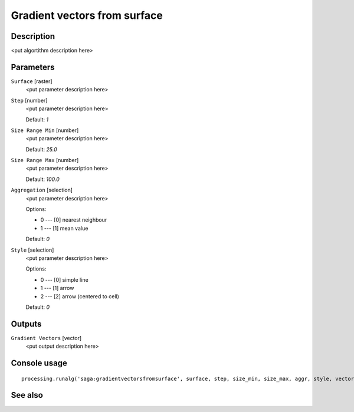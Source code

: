 Gradient vectors from surface
=============================

Description
-----------

<put algortithm description here>

Parameters
----------

``Surface`` [raster]
  <put parameter description here>

``Step`` [number]
  <put parameter description here>

  Default: *1*

``Size Range Min`` [number]
  <put parameter description here>

  Default: *25.0*

``Size Range Max`` [number]
  <put parameter description here>

  Default: *100.0*

``Aggregation`` [selection]
  <put parameter description here>

  Options:

  * 0 --- [0] nearest neighbour
  * 1 --- [1] mean value

  Default: *0*

``Style`` [selection]
  <put parameter description here>

  Options:

  * 0 --- [0] simple line
  * 1 --- [1] arrow
  * 2 --- [2] arrow (centered to cell)

  Default: *0*

Outputs
-------

``Gradient Vectors`` [vector]
  <put output description here>

Console usage
-------------

::

  processing.runalg('saga:gradientvectorsfromsurface', surface, step, size_min, size_max, aggr, style, vectors)

See also
--------


